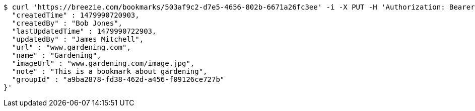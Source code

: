 [source,bash]
----
$ curl 'https://breezie.com/bookmarks/503af9c2-d7e5-4656-802b-6671a26fc3ee' -i -X PUT -H 'Authorization: Bearer: 0b79bab50daca910b000d4f1a2b675d604257e42' -H 'Content-Type: application/json' -d '{
  "createdTime" : 1479990720903,
  "createdBy" : "Bob Jones",
  "lastUpdatedTime" : 1479990722903,
  "updatedBy" : "James Mitchell",
  "url" : "www.gardening.com",
  "name" : "Gardening",
  "imageUrl" : "www.gardening.com/image.jpg",
  "note" : "This is a bookmark about gardening",
  "groupId" : "a9ba2878-fd38-462d-a456-f09126ce727b"
}'
----